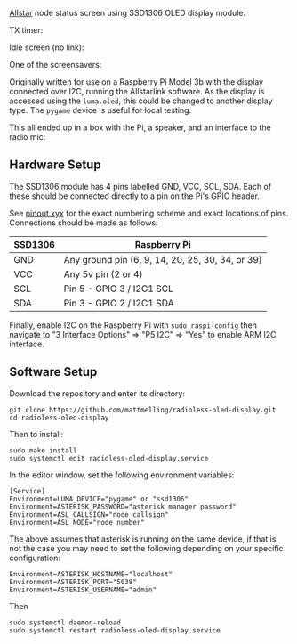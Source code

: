 [[https://allstarlink.org][Allstar]] node status screen using SSD1306 OLED display module.

TX timer:

[[./img/tx.png]]

Idle screen (no link):

[[./img/nolink.png]]

One of the screensavers:

[[./img/screensaver-1.png]]

Originally written for use on a Raspberry Pi Model 3b with the display connected over I2C, running the Allstarlink software. As the display is accessed using the ~luma.oled~, this could be changed to another display type. The ~pygame~ device is useful for local testing.

This all ended up in a box with the Pi, a speaker, and an interface to the radio mic:

[[./img/node.jpg]]

** Hardware Setup
The SSD1306 module has 4 pins labelled GND, VCC, SCL, SDA. Each of these should be connected directly to a pin on the Pi's GPIO header.

See [[https://pinout.xyz/][pinout.xyx]] for the exact numbering scheme and exact locations of pins. Connections should be made as follows:

|---------+--------------------------------------------------|
| SSD1306 | Raspberry Pi                                     |
|---------+--------------------------------------------------|
| GND     | Any ground pin (6, 9, 14, 20, 25, 30, 34, or 39) |
| VCC     | Any 5v pin (2 or 4)                              |
| SCL     | Pin 5 - GPIO 3 / I2C1 SCL                        |
| SDA     | Pin 3 - GPIO 2 / I2C1 SDA                        |
|---------+--------------------------------------------------|

[[./img/schematic.png]]

Finally, enable I2C on the Raspberry Pi with ~sudo raspi-config~ then navigate to "3 Interface Options" => "P5 I2C" => "Yes" to enable ARM I2C interface.

** Software Setup
Download the repository and enter its directory:
#+BEGIN_SRC
git clone https://github.com/mattmelling/radioless-oled-display.git
cd radioless-oled-display
#+END_SRC

Then to install:
#+BEGIN_SRC
sudo make install
sudo systemctl edit radioless-oled-display.service
#+END_SRC

In the editor window, set the following environment variables:

#+BEGIN_SRC
[Service]
Environment=LUMA_DEVICE="pygame" or "ssd1306"
Environment=ASTERISK_PASSWORD="asterisk manager password"
Environment=ASL_CALLSIGN="node callsign"
Environment=ASL_NODE="node number"
#+END_SRC

The above assumes that asterisk is running on the same device, if that is not the case you may need to set the following depending on your specific configuration:

#+BEGIN_SRC
Environment=ASTERISK_HOSTNAME="localhost"
Environment=ASTERISK_PORT="5038"
Environment=ASTERISK_USERNAME="admin"
#+END_SRC

Then

#+BEGIN_SRC
sudo systemctl daemon-reload
sudo systemctl restart radioless-oled-display.service
#+END_SRC
